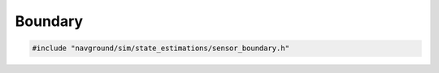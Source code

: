 ========
Boundary
========

.. code-block:: cpp
   
   #include "navground/sim/state_estimations/sensor_boundary.h"

.. doxygenstruct:: navground::sim::BoundarySensor
   :members:
